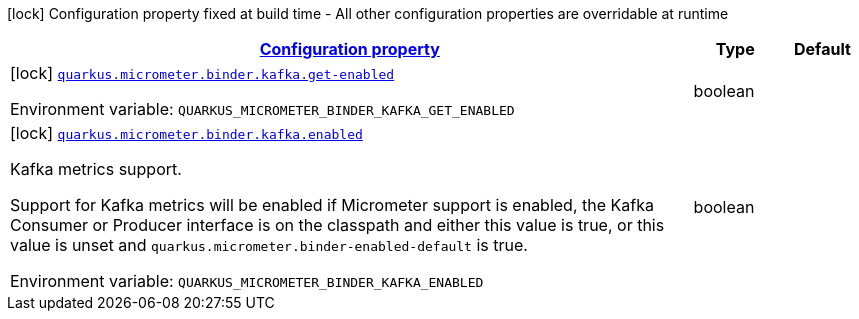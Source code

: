 
:summaryTableId: quarkus-micrometer-config-group-config-kafka-config-group
[.configuration-legend]
icon:lock[title=Fixed at build time] Configuration property fixed at build time - All other configuration properties are overridable at runtime
[.configuration-reference, cols="80,.^10,.^10"]
|===

h|[[quarkus-micrometer-config-group-config-kafka-config-group_configuration]]link:#quarkus-micrometer-config-group-config-kafka-config-group_configuration[Configuration property]

h|Type
h|Default

a|icon:lock[title=Fixed at build time] [[quarkus-micrometer-config-group-config-kafka-config-group_quarkus.micrometer.binder.kafka.get-enabled]]`link:#quarkus-micrometer-config-group-config-kafka-config-group_quarkus.micrometer.binder.kafka.get-enabled[quarkus.micrometer.binder.kafka.get-enabled]`

[.description]
--
ifdef::add-copy-button-to-env-var[]
Environment variable: env_var_with_copy_button:+++QUARKUS_MICROMETER_BINDER_KAFKA_GET_ENABLED+++[]
endif::add-copy-button-to-env-var[]
ifndef::add-copy-button-to-env-var[]
Environment variable: `+++QUARKUS_MICROMETER_BINDER_KAFKA_GET_ENABLED+++`
endif::add-copy-button-to-env-var[]
--|boolean 
|


a|icon:lock[title=Fixed at build time] [[quarkus-micrometer-config-group-config-kafka-config-group_quarkus.micrometer.binder.kafka.enabled]]`link:#quarkus-micrometer-config-group-config-kafka-config-group_quarkus.micrometer.binder.kafka.enabled[quarkus.micrometer.binder.kafka.enabled]`

[.description]
--
Kafka metrics support.

Support for Kafka metrics will be enabled if Micrometer support is enabled, the Kafka Consumer or Producer interface is on the classpath and either this value is true, or this value is unset and `quarkus.micrometer.binder-enabled-default` is true.

ifdef::add-copy-button-to-env-var[]
Environment variable: env_var_with_copy_button:+++QUARKUS_MICROMETER_BINDER_KAFKA_ENABLED+++[]
endif::add-copy-button-to-env-var[]
ifndef::add-copy-button-to-env-var[]
Environment variable: `+++QUARKUS_MICROMETER_BINDER_KAFKA_ENABLED+++`
endif::add-copy-button-to-env-var[]
--|boolean 
|

|===